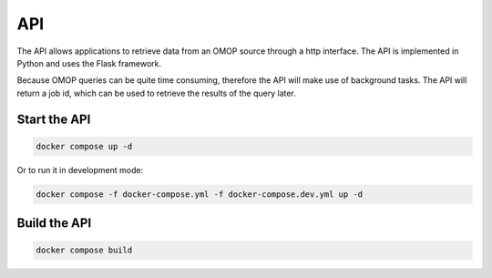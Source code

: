API
====
The API allows applications to retrieve data from an OMOP source through
a http interface. The API is implemented in Python and uses the Flask
framework.

Because OMOP queries can be quite time consuming, therefore the API will make
use of background tasks. The API will return a job id, which can be used to
retrieve the results of the query later.

.. uml::

    @startuml
    !theme superhero-outline

    left to right direction

    card data AS "Data VM" {
        database jobs
        package python_ohdsi AS "Python-OHDSI" {
            rectangle DatabaseConnector
            rectangle OHDSI_Library AS "OHDSI Library"
            rectangle API
        }
        database omop
    }
    card v6 AS "vantage6-node VM" {
        rectangle algorithm
    }

    omop <-- DatabaseConnector
    DatabaseConnector <- OHDSI_Library

    API <-- algorithm : http
    API -> jobs

    OHDSI_Library <-- API

    @enduml


Start the API
-------------

.. code:: yaml

    docker compose up -d

Or to run it in development mode:

.. code:: yaml

    docker compose -f docker-compose.yml -f docker-compose.dev.yml up -d

Build the API
-------------

.. code:: yaml

    docker compose build
